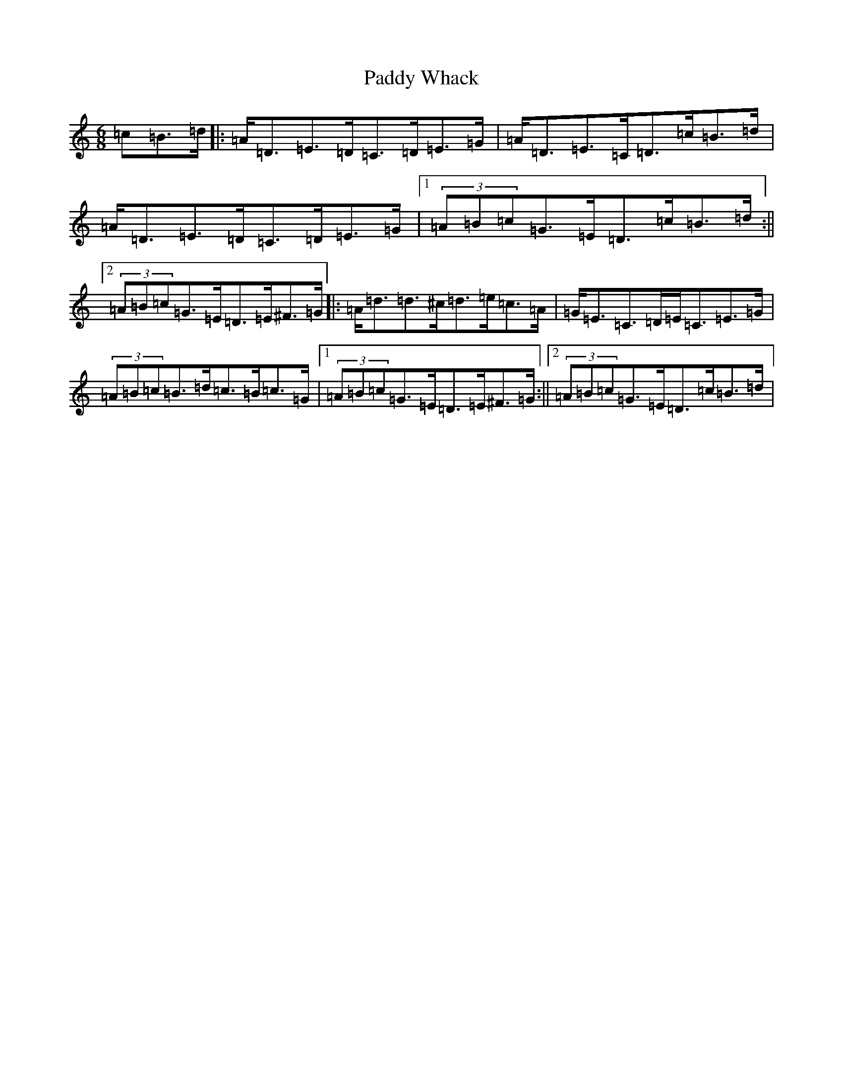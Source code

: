 X: 19127
T: Paddy Whack
S: https://thesession.org/tunes/317#setting13087
Z: G Major
R: jig
M: 6/8
L: 1/8
K: C Major
=c=B>=d|:=A<=D=E>=D=C>=D=E>=G|=A<=D=E>=C=D>=c=B>=d|=A<=D=E>=D=C>=D=E>=G|1(3=A=B=c=G>=E=D>=c=B>=d:||2(3=A=B=c=G>=E=D>=E^F>=G|:=A<=d=d>^c=d>=e=c>=A|=G<=E=C>=D=E<=C=E>=G|(3=A=B=c=B>=d=c>=B=c>=G|1(3=A=B=c=G>=E=D>=E^F>=G:||2(3=A=B=c=G>=E=D>=c=B>=d|